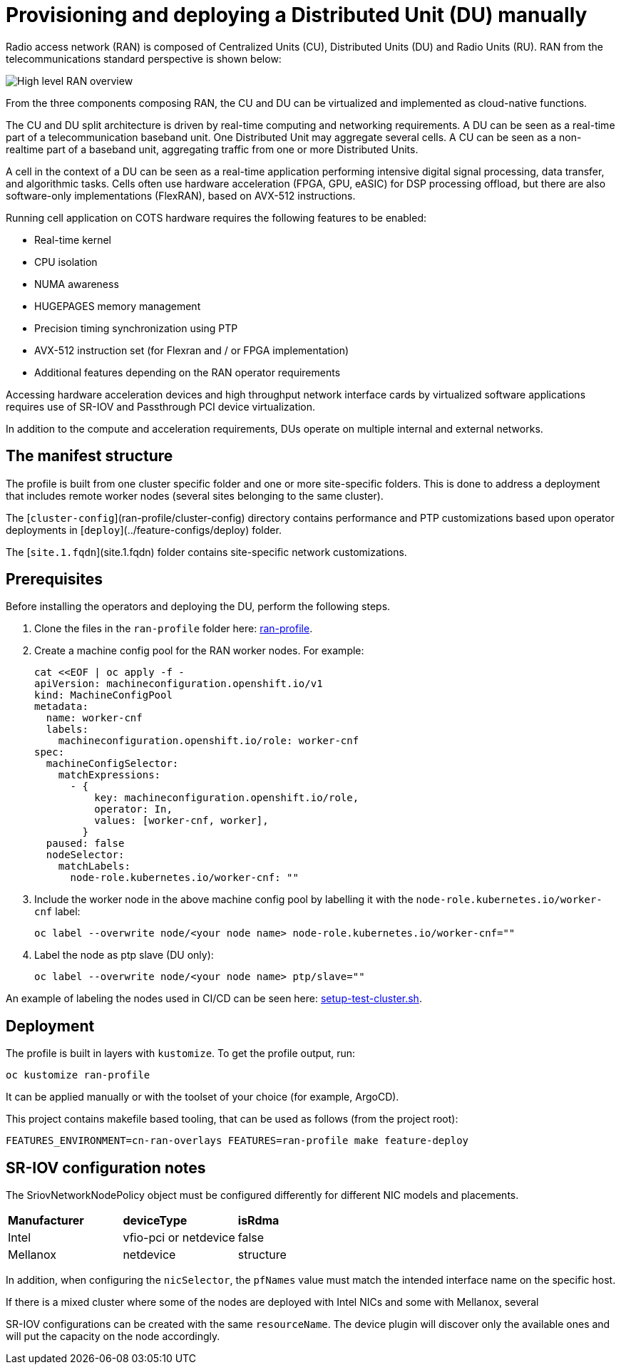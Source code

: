 // CNF-950 4.7 Provisioning and deploying a Distributed Unit (DU) manually
// Module included in the following assemblies:
//
// *cnf-provisioning-and-deploying-a-distributed-unit.adoc

[id="cnf-provisioning-deploying-a-distributed-unit-(du)-manually_{context}"]
= Provisioning and deploying a Distributed Unit (DU) manually

Radio access network (RAN) is composed of Centralized Units (CU), Distributed Units (DU) and Radio Units (RU).
RAN from the telecommunications standard perspective is shown below:

image::135_OpenShift_Distributed_Unit.svg[High level RAN overview]

From the three components composing RAN, the CU and DU can be virtualized and implemented as cloud-native functions.

The CU and DU split architecture is driven by real-time computing and networking requirements.
A DU can be seen as a real-time part of a telecommunication baseband unit.
One Distributed Unit may aggregate several cells. A CU can be seen as a non-realtime part of a baseband unit, aggregating
traffic from one or more Distributed Units.

A cell in the context of a DU can be seen as a real-time application performing intensive digital signal processing, data transfer,
and algorithmic tasks.
Cells often use hardware acceleration (FPGA, GPU, eASIC) for DSP processing offload, but there are also software-only implementations
(FlexRAN), based on AVX-512 instructions.

Running cell application on COTS hardware requires the following features to be enabled:

* Real-time kernel
* CPU isolation
* NUMA awareness
* HUGEPAGES memory management
* Precision timing synchronization using PTP
* AVX-512 instruction set (for Flexran and / or FPGA implementation)
* Additional features depending on the RAN operator requirements

Accessing hardware acceleration devices and high throughput network interface cards by virtualized software applications
requires use of SR-IOV and Passthrough PCI device virtualization.

In addition to the compute and acceleration requirements, DUs operate on multiple internal and external networks.

== The manifest structure

The profile is built from one cluster specific folder and one or more site-specific folders.
This is done to address a deployment that includes remote worker nodes (several sites belonging to the same cluster).

The [`cluster-config`](ran-profile/cluster-config) directory contains performance and PTP customizations based upon
operator deployments in [`deploy`](../feature-configs/deploy) folder.

The [`site.1.fqdn`](site.1.fqdn) folder contains site-specific network customizations.

== Prerequisites

Before installing the operators and deploying the DU, perform the following steps.

. Clone the files in the `ran-profile` folder here:
link:https://github.com/openshift-kni/cnf-features-deploy/tree/master/feature-configs/cn-ran-overlays/ran-profile[ran-profile].

. Create a machine config pool for the RAN worker nodes. For example:
+
[source,yaml]
----
cat <<EOF | oc apply -f -
apiVersion: machineconfiguration.openshift.io/v1
kind: MachineConfigPool
metadata:
  name: worker-cnf
  labels:
    machineconfiguration.openshift.io/role: worker-cnf
spec:
  machineConfigSelector:
    matchExpressions:
      - {
          key: machineconfiguration.openshift.io/role,
          operator: In,
          values: [worker-cnf, worker],
        }
  paused: false
  nodeSelector:
    matchLabels:
      node-role.kubernetes.io/worker-cnf: ""
----

. Include the worker node in the above machine config pool by labelling it with the `node-role.kubernetes.io/worker-cnf` label:
+
----
oc label --overwrite node/<your node name> node-role.kubernetes.io/worker-cnf=""
----

. Label the node as ptp slave (DU only):
+
----
oc label --overwrite node/<your node name> ptp/slave=""
----

An example of labeling the nodes used in CI/CD can be seen here:
link:https://raw.githubusercontent.com/openshift-kni/cnf-features-deploy/master/hack/setup-test-cluster.sh[setup-test-cluster.sh].


== Deployment

The profile is built in layers with `kustomize`. To get the profile output, run:

----
oc kustomize ran-profile
----

It can be applied manually or with the toolset of your choice (for example, ArgoCD).

This project contains makefile based tooling, that can be used as follows (from the project root):

----
FEATURES_ENVIRONMENT=cn-ran-overlays FEATURES=ran-profile make feature-deploy
----

== SR-IOV configuration notes

The SriovNetworkNodePolicy object must be configured differently for different NIC models and placements.

|====================
|*Manufacturer* |*deviceType* |*isRdma*
|Intel        |vfio-pci or netdevice |false
|Mellanox     |netdevice |structure
|====================

In addition, when configuring the `nicSelector`, the `pfNames` value must match the intended interface name on the specific host.

If there is a mixed cluster where some of the nodes are deployed with Intel NICs and some with Mellanox, several

SR-IOV configurations can be created with the same `resourceName`.
The device plugin will discover only the available ones and will put the capacity on the node accordingly.
